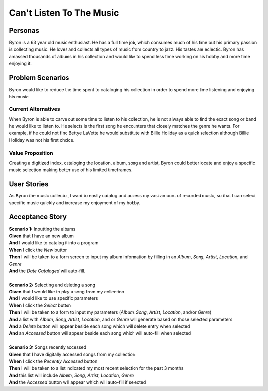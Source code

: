 #########################
Can't Listen To The Music
#########################

********
Personas
********

Byron is a 63 year old music enthusiast. He has a full time job, which
consumes much of his time but his primary passion is collecting music.
He loves and collects all types of music from country to jazz. His tastes
are eclectic. Byron has amassed thousands of albums in his collection and
would like to spend less time working on his hobby and more time enjoying it.


*****************
Problem Scenarios
*****************

Byron would like to reduce the time spent to cataloging his collection
in order to spend more time listening and enjoying his music.


Current Alternatives
====================

When Byron is able to carve out some time to listen to his collection,
he is not always able to find the exact song or band he would like to
listen to. He selects is the first song he encounters that closely matches
the genre he wants. For example, if he could not find Bettye LaVette he
would substitute with Billie Holiday as a quick selection although Billie
Holiday was not his first choice.


Value Proposition
==================

Creating a digitized index, cataloging the location, album, song and artist,
Byron could better locate and enjoy a specific music selection making
better use of his limited timeframes. 


************
User Stories
************

As Byron the music collector, I want to easily catalog and access my vast
amount of recorded music, so that I can select specific music quickly and
increase my enjoyment of my hobby.


****************
Acceptance Story
****************

| **Scenario 1:** Inputting the albums
| **Given** that I have an new album
| **And** I would like to catalog it into a program
| **When** I click the  *New* button
| **Then** I will be taken to a form screen to input my album information by
 filling in an *Album*, *Song*, *Artist*, *Location*, and *Genre*
| **And** the *Date Cataloged* will auto-fill.
| 

| **Scenario 2:** Selecting and deleting a song
| **Given** that I would like to play a song from my collection
| **And** I would like to use specific parameters
| **When** I click the *Select* button
| **Then** I will be taken to a form to input my parameters (*Album*, *Song*,
 *Artist*, *Location*, and/or *Genre*)
| **And** a list with *Album*, *Song*, *Artist*, *Location*, and or *Genre*
 will generate based on those selected parameters
| **And** a *Delete* button will appear beside each song which will delete entry
 when selected
| **And** an *Accessed* button will appear beside each song which will auto-fill
 when selected
| 

| **Scenario 3:** Songs recently accessed
| **Given** that I have digitally accessed songs from my collection
| **When** I click the *Recently Accessed* button
| **Then** I will be taken to a list indicated my most recent selection for the
 past 3 months
| **And** this list will include *Album*, *Song*, *Artist*, *Location*, *Genre* 
| **And** the *Accessed* button will appear which will auto-fill if selected


